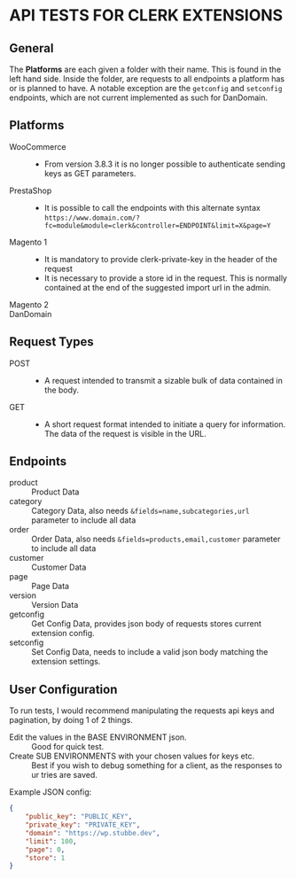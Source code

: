 * API TESTS FOR CLERK EXTENSIONS
** General

The *Platforms* are each given a folder with their name. This is found in the left hand side.
Inside the folder, are requests to all endpoints a platform has or is planned to have.
A notable exception are the ~getconfig~ and ~setconfig~ endpoints, which are not current implemented as such for DanDomain.

** Platforms
    + WooCommerce ::
        - From version 3.8.3 it is no longer possible to authenticate sending keys as GET parameters.
    + PrestaShop ::
        - It is possible to call the endpoints with this alternate syntax
          ~https://www.domain.com/?fc=module&module=clerk&controller=ENDPOINT&limit=X&page=Y~
    + Magento 1 ::
        - It is mandatory to provide clerk-private-key in the header of the request
        - It is necessary to provide a store id in the request. This is normally contained at the end of the suggested import url in the admin.
    + Magento 2 ::
    + DanDomain ::
** Request Types
    + POST ::
        - A request intended to transmit a sizable bulk of data contained in the body.
    + GET ::
        - A short request format intended to initiate a query for information. The data of the request is visible in the URL.
** Endpoints
    + product :: Product Data
    + category :: Category Data, also needs ~&fields=name,subcategories,url~ parameter to include all data
    + order :: Order Data, also needs ~&fields=products,email,customer~ parameter to include all data
    + customer :: Customer Data
    + page :: Page Data
    + version :: Version Data
    + getconfig :: Get Config Data, provides json body of requests stores current extension config.
    + setconfig :: Set Config Data, needs to include a valid json body matching the extension settings.
** User Configuration
    To run tests, I would recommend manipulating the requests api keys and pagination, by doing 1 of 2 things. 
        - Edit the values in the BASE ENVIRONMENT json. :: Good for quick test.
        - Create SUB ENVIRONMENTS with your chosen values for keys etc. :: Best if you wish to debug something for a client, as the responses to ur tries are saved. 
    Example JSON config:

    #+NAME: BASE ENVIRONMENT
    #+BEGIN_SRC json
    {
        "public_key": "PUBLIC_KEY",
        "private_key": "PRIVATE_KEY",
        "domain": "https://wp.stubbe.dev",
        "limit": 100,
        "page": 0,
        "store": 1
    }
    #+END_SRC
